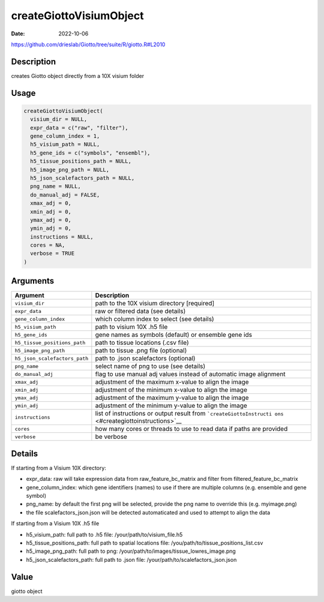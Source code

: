 ========================
createGiottoVisiumObject
========================

:Date: 2022-10-06

https://github.com/drieslab/Giotto/tree/suite/R/giotto.R#L2010


Description
===========

creates Giotto object directly from a 10X visium folder

Usage
=====

.. code:: r

   createGiottoVisiumObject(
     visium_dir = NULL,
     expr_data = c("raw", "filter"),
     gene_column_index = 1,
     h5_visium_path = NULL,
     h5_gene_ids = c("symbols", "ensembl"),
     h5_tissue_positions_path = NULL,
     h5_image_png_path = NULL,
     h5_json_scalefactors_path = NULL,
     png_name = NULL,
     do_manual_adj = FALSE,
     xmax_adj = 0,
     xmin_adj = 0,
     ymax_adj = 0,
     ymin_adj = 0,
     instructions = NULL,
     cores = NA,
     verbose = TRUE
   )

Arguments
=========

+-------------------------------+--------------------------------------+
| Argument                      | Description                          |
+===============================+======================================+
| ``visium_dir``                | path to the 10X visium directory     |
|                               | [required]                           |
+-------------------------------+--------------------------------------+
| ``expr_data``                 | raw or filtered data (see details)   |
+-------------------------------+--------------------------------------+
| ``gene_column_index``         | which column index to select (see    |
|                               | details)                             |
+-------------------------------+--------------------------------------+
| ``h5_visium_path``            | path to visium 10X .h5 file          |
+-------------------------------+--------------------------------------+
| ``h5_gene_ids``               | gene names as symbols (default) or   |
|                               | ensemble gene ids                    |
+-------------------------------+--------------------------------------+
| ``h5_tissue_positions_path``  | path to tissue locations (.csv file) |
+-------------------------------+--------------------------------------+
| ``h5_image_png_path``         | path to tissue .png file (optional)  |
+-------------------------------+--------------------------------------+
| ``h5_json_scalefactors_path`` | path to .json scalefactors           |
|                               | (optional)                           |
+-------------------------------+--------------------------------------+
| ``png_name``                  | select name of png to use (see       |
|                               | details)                             |
+-------------------------------+--------------------------------------+
| ``do_manual_adj``             | flag to use manual adj values        |
|                               | instead of automatic image alignment |
+-------------------------------+--------------------------------------+
| ``xmax_adj``                  | adjustment of the maximum x-value to |
|                               | align the image                      |
+-------------------------------+--------------------------------------+
| ``xmin_adj``                  | adjustment of the minimum x-value to |
|                               | align the image                      |
+-------------------------------+--------------------------------------+
| ``ymax_adj``                  | adjustment of the maximum y-value to |
|                               | align the image                      |
+-------------------------------+--------------------------------------+
| ``ymin_adj``                  | adjustment of the minimum y-value to |
|                               | align the image                      |
+-------------------------------+--------------------------------------+
| ``instructions``              | list of instructions or output       |
|                               | result from                          |
|                               | ```createGiottoInstructi             |
|                               | ons`` <#creategiottoinstructions>`__ |
+-------------------------------+--------------------------------------+
| ``cores``                     | how many cores or threads to use to  |
|                               | read data if paths are provided      |
+-------------------------------+--------------------------------------+
| ``verbose``                   | be verbose                           |
+-------------------------------+--------------------------------------+

Details
=======

If starting from a Visium 10X directory:

-  expr_data: raw will take expression data from raw_feature_bc_matrix
   and filter from filtered_feature_bc_matrix

-  gene_column_index: which gene identifiers (names) to use if there are
   multiple columns (e.g. ensemble and gene symbol)

-  png_name: by default the first png will be selected, provide the png
   name to override this (e.g. myimage.png)

-  the file scalefactors_json.json will be detected automaticated and
   used to attempt to align the data

If starting from a Visium 10X .h5 file

-  h5_visium_path: full path to .h5 file: /your/path/to/visium_file.h5

-  h5_tissue_positions_path: full path to spatial locations file:
   /you/path/to/tissue_positions_list.csv

-  h5_image_png_path: full path to png:
   /your/path/to/images/tissue_lowres_image.png

-  h5_json_scalefactors_path: full path to .json file:
   /your/path/to/scalefactors_json.json

Value
=====

giotto object
